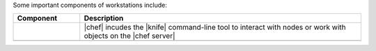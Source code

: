 .. The contents of this file are included in multiple topics.
.. This file should not be changed in a way that hinders its ability to appear in multiple documentation sets.


Some important components of workstations include:

.. list-table::
   :widths: 100 420
   :header-rows: 1

   * - Component
     - Description
   * - .. image:: ../../images/icon_ctl_knife.svg
          :width: 100px
          :align: center

     - |chef| incudes the |knife| command-line tool to interact with nodes or work with objects on the |chef server|

   * - .. image:: ../../images/icon_repository.svg
          :width: 100px
          :align: center

     - .. include:: ../../includes_chef_repo/includes_chef_repo.rst

       .. include:: ../../includes_chef_repo/includes_chef_repo_structure.rst

